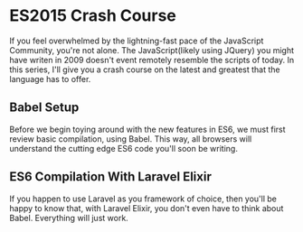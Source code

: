 * ES2015 Crash Course
  If you feel overwhelmed by the lightning-fast pace of the JavaScript Community, you're not alone. The JavaScript(likely using JQuery) you might have writen in 2009 doesn't event remotely resemble the scripts of today. In this series, I'll give you a crash course on the latest and greatest that the language has to offer.

** Babel Setup
   Before we begin toying around with the new features in ES6, we must first review basic compilation, using Babel. This way, all browsers will understand the cutting edge ES6 code you'll soon be writing.

** ES6 Compilation With Laravel Elixir
   If you happen to use Laravel as you framework of choice, then you'll be happy to know that, with Laravel Elixir, you don't even have to think about Babel. Everything will just work.
